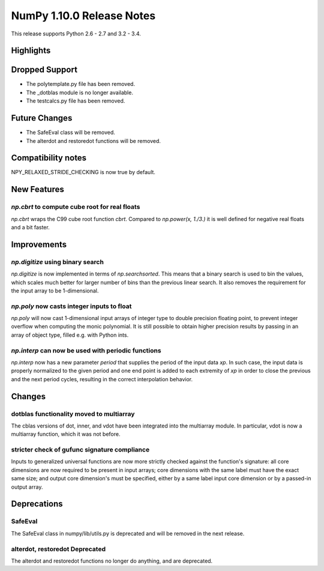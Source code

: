 NumPy 1.10.0 Release Notes
**************************

This release supports Python 2.6 - 2.7 and 3.2 - 3.4.


Highlights
==========


Dropped Support
===============
* The polytemplate.py file has been removed.
* The _dotblas module is no longer available.
* The testcalcs.py file has been removed.


Future Changes
==============
* The SafeEval class will be removed.
* The alterdot and restoredot functions will be removed.


Compatibility notes
===================
NPY_RELAXED_STRIDE_CHECKING is now true by default.


New Features
============

`np.cbrt` to compute cube root for real floats
~~~~~~~~~~~~~~~~~~~~~~~~~~~~~~~~~~~~~~~~~~~~~~
`np.cbrt` wraps the C99 cube root function `cbrt`.
Compared to `np.power(x, 1./3.)` it is well defined for negative real floats
and a bit faster.


Improvements
============

`np.digitize` using binary search
~~~~~~~~~~~~~~~~~~~~~~~~~~~~~~~~~
`np.digitize` is now implemented in terms of `np.searchsorted`. This means
that a binary search is used to bin the values, which scales much better
for larger number of bins than the previous linear search. It also removes
the requirement for the input array to be 1-dimensional.

`np.poly` now casts integer inputs to float
~~~~~~~~~~~~~~~~~~~~~~~~~~~~~~~~~~~~~~~~~~~
`np.poly` will now cast 1-dimensional input arrays of integer type to double
precision floating point, to prevent integer overflow when computing the monic
polynomial. It is still possible to obtain higher precision results by
passing in an array of object type, filled e.g. with Python ints.

`np.interp` can now be used with periodic functions
~~~~~~~~~~~~~~~~~~~~~~~~~~~~~~~~~~~~~~~~~~~~~~~~~~~
`np.interp` now has a new parameter `period` that supplies the period of the
input data `xp`. In such case, the input data is properly normalized to the
given period and one end point is added to each extremity of `xp` in order to
close the previous and the next period cycles, resulting in the correct
interpolation behavior.


Changes
=======

dotblas functionality moved to multiarray
~~~~~~~~~~~~~~~~~~~~~~~~~~~~~~~~~~~~~~~~~
The cblas versions of dot, inner, and vdot have been integrated into
the multiarray module. In particular, vdot is now a multiarray function,
which it was not before.

stricter check of gufunc signature compliance
~~~~~~~~~~~~~~~~~~~~~~~~~~~~~~~~~~~~~~~~~~~~~
Inputs to generalized universal functions are now more strictly checked
against the function's signature: all core dimensions are now required to
be present in input arrays; core dimensions with the same label must have
the exact same size; and output core dimension's must be specified, either
by a same label input core dimension or by a passed-in output array.


Deprecations
============

SafeEval
~~~~~~~~
The SafeEval class in numpy/lib/utils.py is deprecated and will be removed
in the next release.

alterdot, restoredot Deprecated
~~~~~~~~~~~~~~~~~~~~~~~~~~~~~~~
The alterdot and restoredot functions no longer do anything, and are
deprecated.

